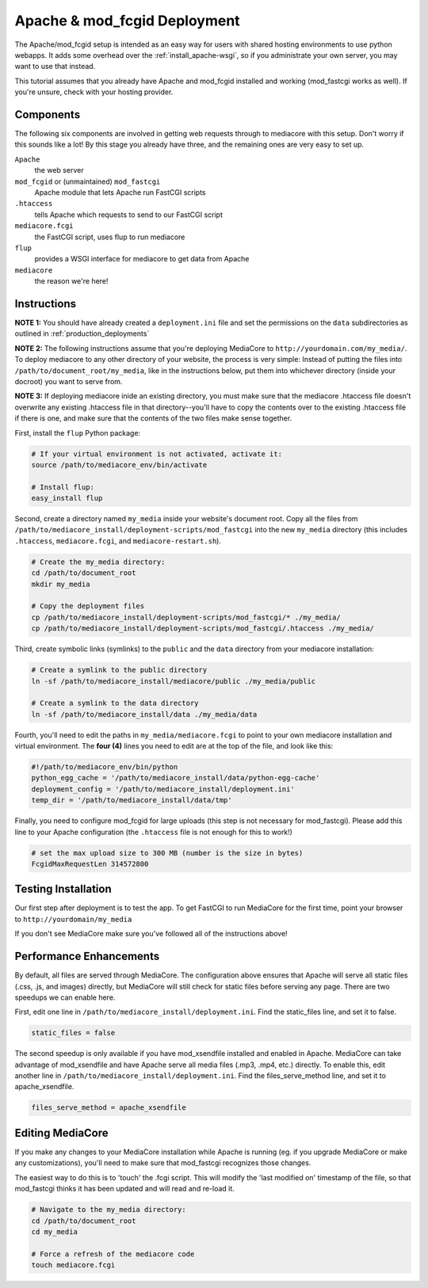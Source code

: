 .. _install_apache-fastcgi:

===============================
Apache & mod_fcgid Deployment
===============================

The Apache/mod_fcgid setup is intended as an easy way for users with shared
hosting environments to use python webapps. It adds some overhead over the
:ref:`install_apache-wsgi`, so if you administrate your own server, you may
want to use that instead.

This tutorial assumes that you already have Apache and mod_fcgid installed
and working (mod_fastcgi works as well). If you're unsure, check with your 
hosting provider.

Components
----------
The following six components are involved in getting web requests through to
mediacore with this setup. Don't worry if this sounds like a lot! By this
stage you already have three, and the remaining ones are very easy to set up.

``Apache``
   the web server

``mod_fcgid`` or (unmaintained) ``mod_fastcgi``
   Apache module that lets Apache run FastCGI scripts

``.htaccess``
   tells Apache which requests to send to our FastCGI script

``mediacore.fcgi``
   the FastCGI script, uses flup to run mediacore

``flup``
   provides a WSGI interface for mediacore to get data from Apache

``mediacore``
   the reason we're here!

Instructions
------------
**NOTE 1:** You should have already created a ``deployment.ini`` file and set
the permissions on the ``data`` subdirectories as outlined in
:ref:`production_deployments`

**NOTE 2:** The following instructions assume that you're deploying MediaCore
to ``http://yourdomain.com/my_media/``. To deploy mediacore to any other
directory of your website, the process is very simple: Instead of putting the
files into ``/path/to/document_root/my_media``, like in the instructions below,
put them into whichever directory (inside your docroot) you want to serve from.

**NOTE 3:** If deploying mediacore inide an existing directory, you must make
sure that the mediacore .htaccess file doesn't overwrite any existing
.htaccess file in that directory--you'll have to copy the contents over to the
existing .htaccess file if there is one, and make sure that the contents of
the two files make sense together.

First, install the ``flup`` Python package:

.. sourcecode:: bash

   # If your virtual environment is not activated, activate it:
   source /path/to/mediacore_env/bin/activate

   # Install flup:
   easy_install flup

Second, create a directory named ``my_media`` inside your website's document
root. Copy all the files from ``/path/to/mediacore_install/deployment-scripts/mod_fastcgi``
into the new ``my_media`` directory (this includes ``.htaccess``,
``mediacore.fcgi``, and ``mediacore-restart.sh``).

.. sourcecode:: bash

   # Create the my_media directory:
   cd /path/to/document_root
   mkdir my_media

   # Copy the deployment files
   cp /path/to/mediacore_install/deployment-scripts/mod_fastcgi/* ./my_media/
   cp /path/to/mediacore_install/deployment-scripts/mod_fastcgi/.htaccess ./my_media/

Third, create symbolic links (symlinks) to the ``public`` and the ``data`` 
directory from your mediacore installation:

.. sourcecode:: bash

   # Create a symlink to the public directory
   ln -sf /path/to/mediacore_install/mediacore/public ./my_media/public

   # Create a symlink to the data directory
   ln -sf /path/to/mediacore_install/data ./my_media/data

Fourth, you'll need to edit the paths in ``my_media/mediacore.fcgi`` to point
to your own mediacore installation and virtual environment. The **four (4)**
lines you need to edit are at the top of the file, and look like this:

.. sourcecode:: python

   #!/path/to/mediacore_env/bin/python
   python_egg_cache = '/path/to/mediacore_install/data/python-egg-cache'
   deployment_config = '/path/to/mediacore_install/deployment.ini'
   temp_dir = '/path/to/mediacore_install/data/tmp'

Finally, you need to configure mod_fcgid for large uploads (this step is not 
necessary for mod_fastcgi). Please add this line to your Apache configuration 
(the ``.htaccess`` file is not enough for this to work!)

.. sourcecode:: bash

    # set the max upload size to 300 MB (number is the size in bytes)
    FcgidMaxRequestLen 314572800


Testing Installation
--------------------
Our first step after deployment is to test the app. To get FastCGI to run
MediaCore for the first time, point your browser to ``http://yourdomain/my_media``

If you don't see MediaCore make sure you've followed all of the instructions above!

Performance Enhancements
------------------------
By default, all files are served through MediaCore. The configuration above
ensures that Apache will serve all static files (.css, .js, and images)
directly, but MediaCore will still check for static files before serving any
page. There are two speedups we can enable here.

First, edit one line in ``/path/to/mediacore_install/deployment.ini``. Find
the static_files line, and set it to false.

.. sourcecode:: ini

   static_files = false

The second speedup is only available if you have mod_xsendfile installed and
enabled in Apache. MediaCore can take advantage of mod_xsendfile and have
Apache serve all media files (.mp3, .mp4, etc.) directly. To enable this, edit
another line in ``/path/to/mediacore_install/deployment.ini``. Find the
files_serve_method line, and set it to apache_xsendfile.

.. sourcecode:: ini

   files_serve_method = apache_xsendfile

Editing MediaCore
-----------------
If you make any changes to your MediaCore installation while Apache is running
(eg. if you upgrade MediaCore or make any customizations), you'll need to make
sure that mod_fastcgi recognizes those changes.

The easiest way to do this is to 'touch' the .fcgi script. This will modify the
'last modified on' timestamp of the file, so that mod_fastcgi thinks it has been
updated and will read and re-load it.

.. sourcecode:: bash

   # Navigate to the my_media directory:
   cd /path/to/document_root
   cd my_media

   # Force a refresh of the mediacore code
   touch mediacore.fcgi
